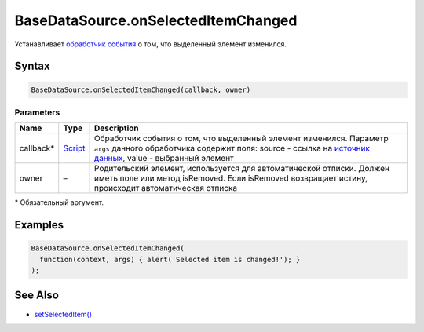 BaseDataSource.onSelectedItemChanged
====================================

Устанавливает `обработчик события <../../../Script/>`__ о том, что
выделенный элемент изменился.

Syntax
------

.. code:: js

    BaseDataSource.onSelectedItemChanged(callback, owner)

Parameters
~~~~~~~~~~

.. list-table::
   :header-rows: 1

   * - Name
     - Type
     - Description
   * - callback\*
     - `Script <../../../Script/>`__
     - Обработчик события о том, что выделенный элемент изменился. Параметр ``args`` данного обработчика содержит поля: source - ссылка на `источник данных <../>`__, value - выбранный элемент
   * - owner
     - –
     - Родительский элемент, используется для автоматической отписки. Должен иметь поле или метод isRemoved. Если isRemoved возвращает истину, происходит автоматическая отписка 


\* Обязательный аргумент.

Examples
--------

.. code:: js

    BaseDataSource.onSelectedItemChanged(
      function(context, args) { alert('Selected item is changed!'); }
    );

See Also
--------

-  `setSelectedItem() <../BaseDataSource.setSelectedItem.html>`__
